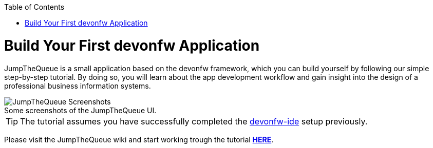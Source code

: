 :toc: macro
toc::[]
:idprefix:
:idseparator: -

ifdef::env-github[]
:tip-caption: :bulb:
:note-caption: :information_source:
:important-caption: :heavy_exclamation_mark:
:caution-caption: :fire:
:warning-caption: :warning:
:imagesdir: https://raw.githubusercontent.com/devonfw/getting-started/master/documentation/
endif::[]

:doctype: book
:reproducible:
:source-highlighter: rouge
:listing-caption: Listing

= Build Your First devonfw Application

JumpTheQueue is a small application based on the devonfw framework, which you can build yourself by following our simple step-by-step tutorial. By doing so, you will learn about the app development workflow and gain insight into the design of a professional business information systems.

.Some screenshots of the JumpTheQueue UI.
[caption=""]
image::images/jtq-screens.png[JumpTheQueue Screenshots]

TIP: The tutorial assumes you have successfully completed the https://github.com/devonfw/ide/wiki/setup[devonfw-ide] setup previously.

Please visit the JumpTheQueue wiki and start working trough the tutorial https://github.com/devonfw/jump-the-queue/wiki[*HERE*].